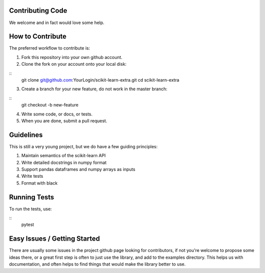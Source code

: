 ..
    Contribution code partially copied from https://github.com/scikit-learn-contrib/category_encoders

Contributing Code
=================

We welcome and in fact would love some help.

How to Contribute
=================

The preferred workflow to contribute is:

1. Fork this repository into your own github account.
2. Clone the fork on your account onto your local disk:
 
:: 
    git clone git@github.com:YourLogin/scikit-learn-extra.git
    cd scikit-learn-extra
    
3. Create a branch for your new feature, do not work in the master branch:

::
    git checkout -b new-feature
    
4. Write some code, or docs, or tests.
5. When you are done, submit a pull request.
 
Guidelines
==========

This is still a very young project, but we do have a few guiding principles:

1. Maintain semantics of the scikit-learn API
2. Write detailed docstrings in numpy format
3. Support pandas dataframes and numpy arrays as inputs
4. Write tests
5. Format with black

Running Tests
=============

To run the tests, use:

::
    pytest
    
Easy Issues / Getting Started
=============================

There are usually some issues in the project github page looking for contributors, if not you're welcome to propose some
ideas there, or a great first step is often to just use the library, and add to the examples directory. This helps us 
with documentation, and often helps to find things that would make the library better to use.


